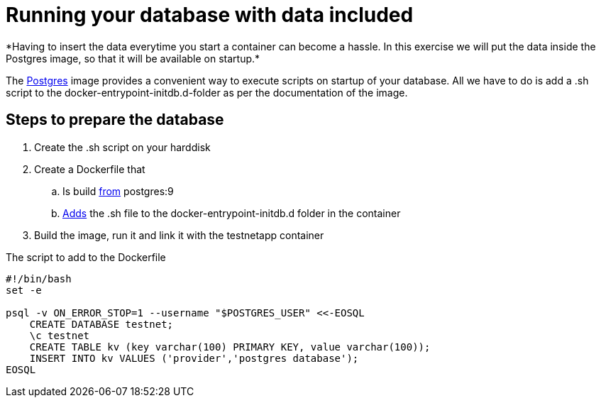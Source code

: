 = Running your database with data included
*Having to insert the data everytime you start a container can become a hassle. In this exercise we will put the data inside the Postgres image, so that it will be available on startup.*

The https://hub.docker.com/_/postgres/[Postgres] image provides a convenient way to execute scripts on startup of your database. All we have to do is add a .sh script to the docker-entrypoint-initdb.d-folder as per the documentation of the image.

== Steps to prepare the database
. Create the .sh script on your harddisk
. Create a Dockerfile that
.. Is build https://docs.docker.com/engine/reference/builder/#/from[from] postgres:9
.. https://docs.docker.com/engine/reference/builder/#/add[Adds] the .sh file to the docker-entrypoint-initdb.d folder in the container
. Build the image, run it and link it with the testnetapp container


.The script to add to the Dockerfile
----
#!/bin/bash
set -e

psql -v ON_ERROR_STOP=1 --username "$POSTGRES_USER" <<-EOSQL
    CREATE DATABASE testnet;
    \c testnet
    CREATE TABLE kv (key varchar(100) PRIMARY KEY, value varchar(100));
    INSERT INTO kv VALUES ('provider','postgres database');
EOSQL
----